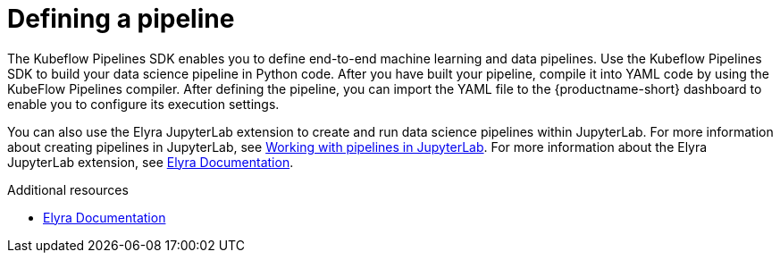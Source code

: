 :_module-type: CONCEPT

[id='defining-a-pipeline_{context}']
= Defining a pipeline

[role='_abstract']
The Kubeflow Pipelines SDK enables you to define end-to-end machine learning and data pipelines. Use the Kubeflow Pipelines SDK to build your data science pipeline in Python code. After you have built your pipeline, compile it into YAML code by using the KubeFlow Pipelines compiler. After defining the pipeline, you can import the YAML file to the {productname-short} dashboard to enable you to configure its execution settings. 

ifdef::upstream[]
You can also use the Elyra JupyterLab extension to create and run data science pipelines within JupyterLab. For more information about the Elyra JupyterLab extension, see link:https://elyra.readthedocs.io/en/stable/getting_started/overview.html[Elyra Documentation].
endif::[]

ifndef::upstream[]
You can also use the Elyra JupyterLab extension to create and run data science pipelines within JupyterLab. For more information about creating pipelines in JupyterLab, see link:{rhoaidocshome}{default-format-url}/working_on_data_science_projects/working-with-data-science-pipelines_ds-pipelines#working_with_pipelines_in_jupyterlab[Working with pipelines in JupyterLab]. For more information about the Elyra JupyterLab extension, see link:https://elyra.readthedocs.io/en/stable/getting_started/overview.html[Elyra Documentation].
endif::[]

[role="_additional-resources"]
.Additional resources
* link:https://elyra.readthedocs.io/en/stable/getting_started/overview.html[Elyra Documentation]
